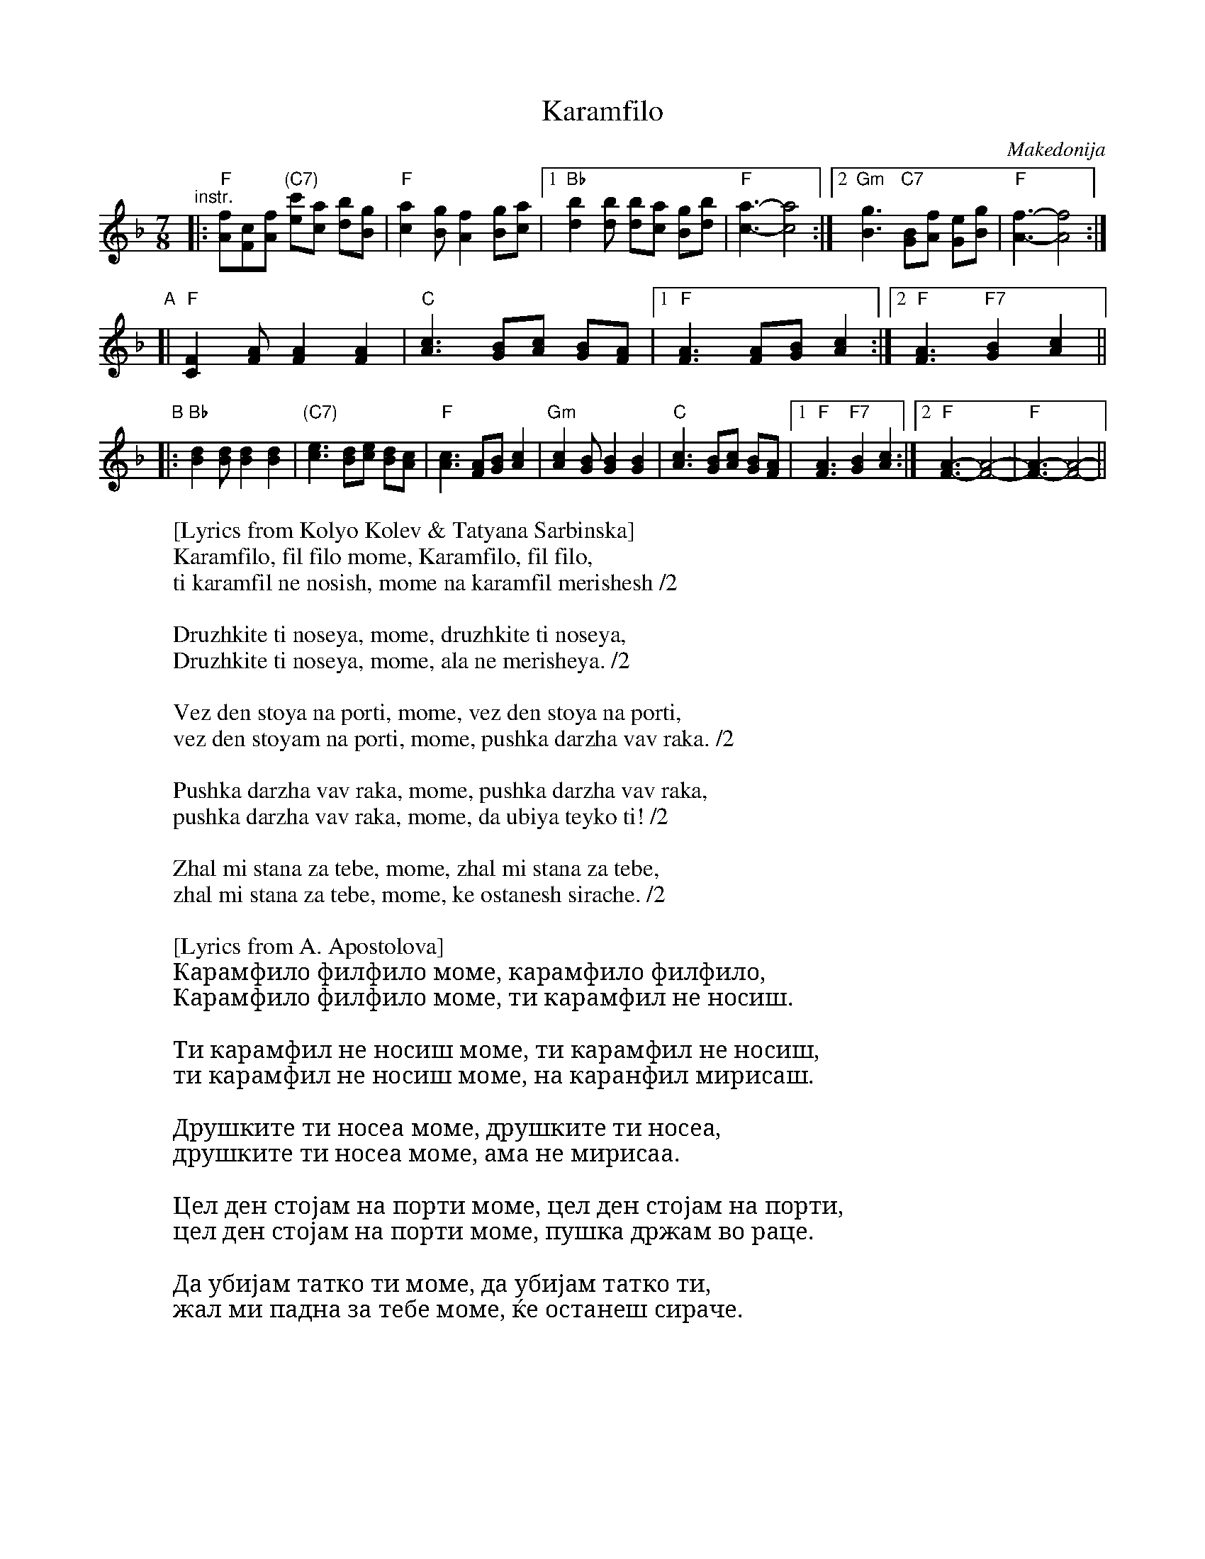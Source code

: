 X: 1
T: Karamfilo
O: Makedonija
R: lesnoto
Z: 2010 John Chambers <jc:trillian.mit.edu>
M: 7/8
L: 1/8
K: F
"^instr."
|: "F"[fA][cF][fA] "(C7)"[c'e][ac] [bd][gB] | "F"[a2c2][gB] [f2A2] [gB][ac] \
|1 "Bb"[b2d2][bd] [bd][ac] [gB][bd] | "F"[a3-c3-] [a4c4] \
:|2 "Gm"[g3B3] "C7"[GB][fA] [eG][gB] | "F"[f3-A3-] [f4A4] :|
"A"\
[|"F"[F2C2][AF] [A2F2] [A2F2] \
| "C"[c3A3] [BG][cA] [BG][AF] \
|1 "F"[A3F3] [AF][BG] [c2A2] \
:|2 "F"[A3F3] "F7"[B2G2] [c2A2] ||
"B"\
|:"Bb"[d2B2][dB] [d2B2] [d2B2] \
| "(C7)"[e3c3] [dB][ec] [dB][cA] | "F"[c3A3] [AF][BG] [c2A2] \
| "Gm"[c2A2][BG] [B2G2] [B2G2] \
| "C"[c3A3] [BG][cA] [BG][AF] \
|1 "F"[A3F3] "F7"[B2G2] [c2A2] \
:|2 "F"[A3-F3-] [A4-F4-] | "F"[A3-F3-] [A4-F4-] ||
%
W:[Lyrics from Kolyo Kolev & Tatyana Sarbinska]
W:   Karamfilo, fil filo mome, Karamfilo, fil filo,
W:   ti karamfil ne nosish, mome na karamfil merishesh /2
W:
W:   Druzhkite ti noseya, mome, druzhkite ti noseya,
W:   Druzhkite ti noseya, mome, ala ne merisheya. /2
W:
W:   Vez den stoya na porti, mome, vez den stoya na porti,
W:   vez den stoyam na porti, mome, pushka darzha vav raka. /2
W:
W:   Pushka darzha vav raka, mome, pushka darzha vav raka,
W:   pushka darzha vav raka, mome, da ubiya teyko ti! /2
W:
W:   Zhal mi stana za tebe, mome, zhal mi stana za tebe,
W:   zhal mi stana za tebe, mome, ke ostanesh sirache. /2
W:
W:[Lyrics from A. Apostolova]
W:   Карамфило филфило моме, карамфило филфило,
W:   Карамфило филфило моме, ти карамфил не носиш.
W:
W:   Ти карамфил не носиш моме, ти карамфил не носиш,
W:   ти карамфил не носиш моме, на каранфил мирисаш.
W:
W:   Друшките ти носеа моме, друшките ти носеа,
W:   друшките ти носеа моме, ама не мирисаа.
W:
W:   Цел ден стојам на порти моме, цел ден стојам на порти,
W:   цел ден стојам на порти моме, пушка држам во раце.
W:
W:   Да убијам татко ти моме, да убијам татко ти,
W:   жал ми падна за тебе моме, ќе останеш сираче.
